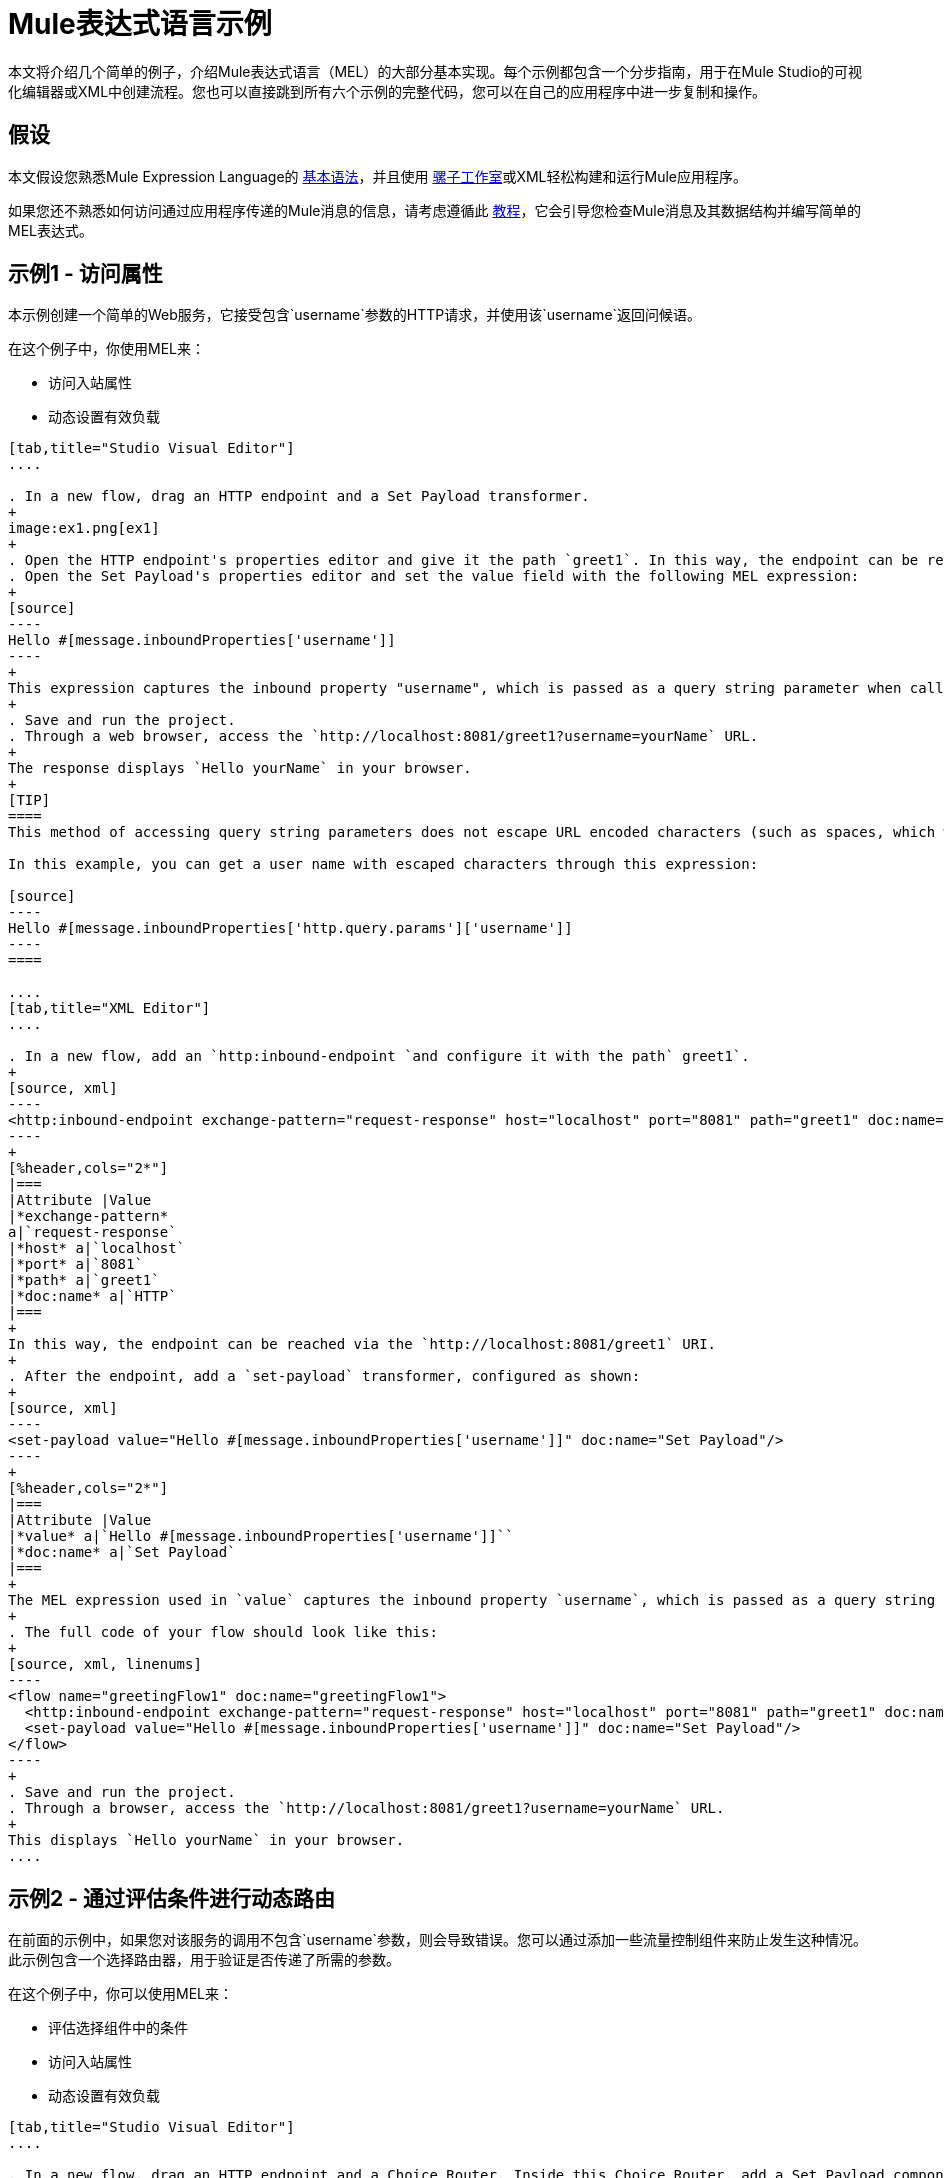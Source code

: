 =  Mule表达式语言示例

本文将介绍几个简单的例子，介绍Mule表达式语言（MEL）的大部分基本实现。每个示例都包含一个分步指南，用于在Mule Studio的可视化编辑器或XML中创建流程。您也可以直接跳到所有六个示例的完整代码，您可以在自己的应用程序中进一步复制和操作。


== 假设

本文假设您熟悉Mule Expression Language的 link:/mule-user-guide/v/3.4/mule-expression-language-basic-syntax[基本语法]，并且使用 link:/anypoint-studio/v/5/[骡子工作室]或XML轻松构建和运行Mule应用程序。

如果您还不熟悉如何访问通过应用程序传递的Mule消息的信息，请考虑遵循此 link:/getting-started/mule-message[教程]，它会引导您检查Mule消息及其数据结构并编写简单的MEL表达式。


== 示例1  - 访问属性

本示例创建一个简单的Web服务，它接受包含`username`参数的HTTP请求，并使用该`username`返回问候语。

在这个例子中，你使用MEL来：

* 访问入站属性
* 动态设置有效负载

[tabs]
------
[tab,title="Studio Visual Editor"]
....

. In a new flow, drag an HTTP endpoint and a Set Payload transformer.
+
image:ex1.png[ex1]
+
. Open the HTTP endpoint's properties editor and give it the path `greet1`. In this way, the endpoint can be reached via the `http://localhost:8081/greet1` URI.
. Open the Set Payload's properties editor and set the value field with the following MEL expression:
+
[source]
----
Hello #[message.inboundProperties['username']]
----
+
This expression captures the inbound property "username", which is passed as a query string parameter when calling the service.
+
. Save and run the project.
. Through a web browser, access the `http://localhost:8081/greet1?username=yourName` URL.
+
The response displays `Hello yourName` in your browser.
+
[TIP]
====
This method of accessing query string parameters does not escape URL encoded characters (such as spaces, which would be read as `%20`). If you want to access the escaped values of these parameters, you can do it through a special inbound property provided by Mule named `http.query.params` which contains a map, where keys are property names and values are escaped property values.

In this example, you can get a user name with escaped characters through this expression:

[source]
----
Hello #[message.inboundProperties['http.query.params']['username']]
----
====

....
[tab,title="XML Editor"]
....

. In a new flow, add an `http:inbound-endpoint `and configure it with the path` greet1`.
+
[source, xml]
----
<http:inbound-endpoint exchange-pattern="request-response" host="localhost" port="8081" path="greet1" doc:name="HTTP"/>
----
+
[%header,cols="2*"]
|===
|Attribute |Value
|*exchange-pattern*
a|`request-response`
|*host* a|`localhost`
|*port* a|`8081`
|*path* a|`greet1`
|*doc:name* a|`HTTP`
|===
+
In this way, the endpoint can be reached via the `http://localhost:8081/greet1` URI.
+
. After the endpoint, add a `set-payload` transformer, configured as shown:
+
[source, xml]
----
<set-payload value="Hello #[message.inboundProperties['username']]" doc:name="Set Payload"/>
----
+
[%header,cols="2*"]
|===
|Attribute |Value
|*value* a|`Hello #[message.inboundProperties['username']]``
|*doc:name* a|`Set Payload`
|===
+
The MEL expression used in `value` captures the inbound property `username`, which is passed as a query string parameter when calling the service.
+
. The full code of your flow should look like this:
+
[source, xml, linenums]
----
<flow name="greetingFlow1" doc:name="greetingFlow1">
  <http:inbound-endpoint exchange-pattern="request-response" host="localhost" port="8081" path="greet1" doc:name="HTTP"/>
  <set-payload value="Hello #[message.inboundProperties['username']]" doc:name="Set Payload"/>
</flow>
----
+
. Save and run the project.
. Through a browser, access the `http://localhost:8081/greet1?username=yourName` URL.
+
This displays `Hello yourName` in your browser.
....
------

== 示例2  - 通过评估条件进行动态路由

在前面的示例中，如果您对该服务的调用不包含`username`参数，则会导致错误。您可以通过添加一些流量控制组件来防止发生这种情况。此示例包含一个选择路由器，用于验证是否传递了所需的参数。

在这个例子中，你可以使用MEL来：

* 评估选择组件中的条件
* 访问入站属性
* 动态设置有效负载

[tabs]
------
[tab,title="Studio Visual Editor"]
....

. In a new flow, drag an HTTP endpoint and a Choice Router. Inside this Choice Router, add a Set Payload component in the space provided for the Default action and another Set Payload as a separate branch, as shown below. 
+
image:MELex2.png[MELex2]
+
. Open the HTTP Endpoint's properties editor and give it the path `greet2`. In this way, the endpoint can be reached via the `http://localhost:8081/greet2` URI.
. Open the properties editor of the Set Payload transformer that sits in the Default space and set the *Display Name* to `Set Payload for valid username` and configure the *Value* with the following MEL expression:
+
[source]
----
Hello #[message.inboundProperties['username']]
----
+
This expression captures the inbound property "username", which is passed as a query string parameter when calling the service.
+
. Open the properties editor of the other Set Payload transformer (the one that doesn't sit in the default space) and set the *Display Name* to `Set Payload for invalid username` and configure the *Value* with the expression `&#x0023;['No username provided']`.
. Open the Choice Router's properties editor to configure the routing logic. Double-click the row of the non-default route to provide a conditional expression. In the window that opens up, write the following MEL expression:
+
[source]
----
#[message.inboundProperties['username'] == empty]
----
+
This expression accesses the username inbound property and determines whether or not it is `null` or an empty string. This expression returns either Boolean true or false.
+
[TIP]
====
In MEL, the keyword `empty` tests the emptiness of a value, and returns boolean true for any of the following:` `

* `null`
* boolean false
* empty strings or strings with only white space
* 0 value numeric values
* empty collections
====
+
. Save and run the project.
. Through a web browser, access the `http://localhost:8081/greet2?username=yourName` URL. This displays `Hello yourName` in your browser.
. Access the URL again, but this time do not include any parameters. Verify that the expected output is received.

....
[tab,title="XML Editor"]
....

. In a new flow, add an `http:inbound-endpoint`:
+
[source, xml]
----
<http:inbound-endpoint exchange-pattern="request-response" host="localhost" port="8081" path="greet2" doc:name="HTTP"/>
----

+
[%header,cols="2*"]
|===
|Attribute |Value
|*exchange-pattern* a|`request-response`
|*host* a|`localhost`
|*port* a|`8081`
|*path* a|`greet2`
|*doc:name* a|`HTTP`
|===

+
In this way, the endpoint can be reached via the `http://localhost:8081/greet2` URI.
+
. After the endpoint, add a choice element with two possible outputs. One of these outputs is the default, the other evaluates a MEL expression.
+
[source, xml, linenums]
----
<choice doc:name="Choice">
  <when>
 
  </when>
  <otherwise>
                
  </otherwise>
</choice>
----
+
Inside the `when` tag, insert the following MEL expression:
+
[source]
----
expression="#[message.inboundProperties['username'] == empty]"
----
+
This expression accesses the username inbound property and determines whether or not it is `null` or an empty string. This expression returns either boolean `true` or `false`.
+
[TIP]
====
In MEL, the keyword `empty` tests the emptiness of a value, and returns boolean true for any of the following:` `

* `null`
* boolean `false`
* empty strings or strings with only white space
* 0 value numeric values
* empty collections
====
+
. On each of the two paths in the choice router, add a `set-payload` transformer. In the first `set-payload` transformer, add the following attributes:
+
[%header,cols="2*"]
|===
|Attribute |Value
|*value* a|`#[No username provided]`
|*doc:name* a|`Set Payload for invalid username`
|===
+
In the second set-payload transformer, use a MEL expression to access the inbound property:
+
[%header,cols="2*"]
|===
|Attribute |Value
|*value* a|`Hello #[message.inboundProperties['username']]`
|*doc:name* a|`Set Payload for valid username`
|===
+
The MEL expression in the `value` attribute in the second `set-property` captures the inbound property `username`, which is passed as a query string parameter when calling the service.
+
[source, xml, linenums]
----
<choice doc:name="Choice">
  <when expression="#[message.inboundProperties['username'] == empty]">
    <set-payload value="#['No username provided']" doc:name="Set Payload for invalid username"/>
  </when>
  <otherwise>
    <set-payload value="Hello #[message.inboundProperties['username']]" doc:name="Set Payload for valid username"/>
  </otherwise>
</choice>
----
+
. The full code of your flow should look like this:
+
[source, xml, linenums]
----
<flow name="greetingFlow2" doc:name="greetingFlow2">
  <http:inbound-endpoint exchange-pattern="request-response" host="localhost" port="8081" path="greet2" doc:name="HTTP"/>
  <choice doc:name="Choice">
    <when expression="#[message.inboundProperties['username'] == empty]">
      <set-payload value="#['No username provided']" doc:name="Set Payload for invalid username"/>
    </when>
    <otherwise>
      <set-payload value="Hello #[message.inboundProperties['username']]" doc:name="Set Payload for valid username"/>
    </otherwise>
  </choice>
</flow>
----
+
. Save and run the project.
. Through a browser, access the `http://localhost:8081/greet1?username=yourName` URL.
+
This displays `Hello yourName` in your browser.
+
. Access the URL again, but this time do not include any parameters. Verify that the expected output is received.

....
------

== 示例3-变量赋值和评估条件

在此示例中，除了仅返回问候之外，该服务还会保存一个包含用户数据的CSV文件。现在对该服务的调用包括两个参数`username`和`age`。该服务存储这两个参数并添加第三个布尔参数，用于评估用户是否为未成年（如果`age`> 18）。

在这个例子中，你可以使用MEL来：

* 在消息中设置一个流变量
* 基于评估输入生成输出
* 访问入站属性
* 动态设置有效负载

[tabs]
------
[tab,title="Studio Visual Editor"]
....

. In a new flow, drag an HTTP endpoint, followed by an Expression component, then a Set Payload component, a File Enpoint, and finally another Set Payload Component.
+
image:ex3.png[ex3]
+
. Open the HTTP Endpoint's properties editor and give it the *Path* `greet3`. In this way, the endpoint can be reached via the `http://localhost:8081/greet3` URI.
. In the expression component, set the following MEL expression:
+
[source]
----
flowVars['username'] = message.inboundProperties['username']
----
+
This expression takes the value of the inbound property `username` and sets it as the flow variable `username`.
+
[TIP]
Because this MEL expression is used in an *expression component*, it doesn't need to be surrounded with `&#x0023;[]` brackets.
+
. In the Set Payload transformer, set the *Value* to the following MEL expressions:
+
[source]
----
#[message.inboundProperties['username']],
#[message.inboundProperties['age']],
#[message.inboundProperties['age'] > 18]
----

+
This sets the payload to a string that contains three comma-separated values. The third of these values evaluates a condition and returns `true` or `false` depending on the user's age.
+
. In the properties editor of the File endpoint, set a path for the file to be saved.
. Open the properties editor of the final Set Payload transformer and set the *Value* field with the following MEL expression:
+
[source]
----
Hello #[flowVars['username']]
----
+
This expression captures the flow variable `username`, which was created by the Expression Component in your flow.
+
. Save and run the project.
. Through a web browser, access the `http://localhost:8081/greet3?username=yourName&age=22 ` URL.
+
This displays `Hello yourName` in your browser and also saves a CSV file that contains this data, plus the value `true` for the boolean parameter.

....
[tab,title="XML Editor"]
....

. In a new flow, add an `http:inbound-endpoint`. Configure it as shown:
+
[source, xml, linenums]
----
<http:inbound-endpoint exchange-pattern="request-response" host="localhost" port="8081" path="greet3" doc:name="HTTP"/>
----
+
[%header,cols="2*"]
|===
|Attribute |Value
|*exchange-pattern* a|`request-response`
|*host* a|`localhost`
|*port* a|`8081`
|*path* a|`greet3`
|*doc:name* a|`HTTP`
|===
+
In this way, the endpoint can be reached via the `http://localhost:8081/greet3` URI.
+
. After the endpoint, add an expression component that uses a MEL expression to record the inbound property `username` into a flowVar.
+
[source, xml, linenums]
----
<expression-component doc:name="Expression"><![CDATA[flowVars['username'] = message.inboundProperties['username']]]>
</expression-component>
----
+
This expression takes the value of the inbound property `username` and sets it as the flow variable `username`.
+
[TIP]
Since this MEL expression is used in an *expression component,* it doesn't need to be surrounded with `&#x0023;[]` brackets.
+
. Add a Set Payload transformer and set the `value` field to a MEL expression:
+
[source, xml]
----
<set-payload value="#[message.inboundProperties['username']], #[message.inboundProperties['age']], #[message.inboundProperties['age']&gt;18]" doc:name="Set Payload"/>
----
+
[%header,cols="2*"]
|===
|Attribute |Value
|*value* a|``#[message.inboundProperties['username']], #[message.inboundProperties['age']], #[message.inboundProperties['age']&gt;18]``
|*doc:name* a|`Set Payload`
|===
+
This sets the payload to a string that contains three comma-separated values. The third of these values evaluates a condition and returns `true` or `false` depending on the user's age.
+
. Below, add a `file:outbound-endpoint` to send this data to a file:
+
[source, xml]
----
<file:outbound-endpoint path="path_of_your_choice" responseTimeout="10000" doc:name="File"/> 
----
+
[%header,cols="2*"]
|===
|Attribute |Value
a|`path`
a|
`_(Example)_`

`/Users/AaronMacbook/Downloads`

a|`responseTimeout`
a|`10000`
a|`doc:name`
a|`File`
|===
+
. Below, add another Set Payload transformer containing a MEL expression that references the flow variable that you set earlier in the flow:
+
[source, xml]
----
<set-payload value="Hello #[flowVars['username']]" doc:name="Set Payload"/>
----
+
This expression accesses the flow variable `username`, which was created by the Expression Component in your flow.
+
[%header,cols="2*"]
|===
|Attribute |Value
a|`value`
a|`Helo #[flowVars['username']]``
a|`doc:name`
a|`Set Payload`
|===
+
. The full code of your flow should look like this:
+
[source, xml, linenums]
----
<flow name="greetingFlow3" doc:name="greetingFlow3">
  <http:inbound-endpoint exchange-pattern="request-response" host="localhost" port="8081" path="greet3" doc:name="HTTP"/>
  <expression-component doc:name="Expression"><![CDATA[flowVars['username'] = message.inboundProperties['username']]]></expression-component>
  <set-payload value="#[message.inboundProperties['username']], #[message.inboundProperties['age']], #[message.inboundProperties['age']&gt;18]" doc:name="Set Payload"/>
  <file:outbound-endpoint path="path_of_your_choice" responseTimeout="10000" doc:name="File"/>
  <set-payload value="Helo #[flowVars['username']]" doc:name="Set Payload"/>
</flow>
----
+
. Save and run your project.
. In a browser, access the URL` http://localhost:8081/greet3?username=yourName&age=22 ` +
This will print the words `Hello yourName` in your browser and also save a csv file that contains this data, plus the value `true` for the boolean parameter.
....
------

== 示例4  - 使用DataMapper创建地图和评估条件

*Enterprise*

在这个例子中，和上一个例子一样，Mule应用程序保存一个包含用户数据的CSV文件并返回一个问候语。对该服务的调用包括两个参数`username`和`age`。该服务存储这两个参数并添加第三个布尔参数，用于评估用户是否超过特定年龄（如果`age ` `> 18`）。但是，在这种情况下，输入和输出字段之间的映射以及第三个字段的生成由 link:/anypoint-studio/v/6/datamapper-user-guide-and-reference[的DataMapper]组件执行。

在这个例子中，你可以使用MEL来：

* 在消息中设置一个流变量
* 将地图设置为您的消息载荷
* 基于评估DataMapper中的输入生成输出
* 访问入站属性
* 动态设置有效负载

[tabs]
------
[tab,title="Studio Visual Editor"]
....

. In a new flow, drag an HTTP endpoint, followed by an Expression Component, then a Set Payload transformer, a DataMapper transformer, a File Endpoint, and finally another Set Payload transformer.
+
image:ex4.png[ex4]
+
. Open the HTTP endpoint's properties editor and give it the path `greet4`. In this way, the endpoint can be reached via the `http://localhost:8081/greet4` URI.
. In the expression component, set the following MEL expression:
+
[source]
----
flowVars['username'] = message.inboundProperties['username']
----
+
[TIP]
Since this MEL expression is used in an *expression component,* it doesn't need to be surrounded with `&#x0023;[]` brackets.
+
. In the Set Payload transformer, set the *Value* field to the following MEL expression:
+
[source]
----
#[['username' : message.inboundProperties['username'], 'age' : message.inboundProperties['age']]]
----
+
This sets the payload to a map that contains two key:value pairs.
+
. In the DataMapper properties editor, configure the fields as shown:
+
* In the Input, select *Map<k,v>* type and *User Defined* structure.
* In the Output, select *CSV* type and *User Defined* structure.
+
image:MELex4.png[MELex4]
+
. For the input, click *Edit Fields* to open the Define the Map dialog.  
. Give your map a *Name* and *Type*, then create two fields by clicking the green plus sign:
+
[%header%autowidth.spread]
|===
|Name |Type
|username |String
|age |Integer
|===
+
image:MELex4-input.png[MELex4-input]
+
. For the Output, click *Edit Fields*, then give the output a *Name*, select a *Delimiter*, and create three fields, as shown:
+
image:MELex4-output.png[MELex4-output]
+
. Click *Create Mapping* to trigger DataMapper to generate the mapping.
. DataMapper now displays the mapping between input and output fields. The third output field (of_age) needs a MEL expression to get its values. Select it and then write the following MEL expression in the input box below:
+
[source]
----
input.age>18
----
+
The resulting mapping should look like this:
+
image:MELex4-mapping.png[MELex4-mapping]
+
. In the File endpoint, set a path of your choice for the file to be saved.
. Open the properties editor of the final Set Payload transformer and set the *Value* field with the following:
+
[source]
----
Hello #[flowVars['username']]
----
+
This expression  accesses the flow variable `username`, which was created by the Expression Component in your flow.
+
. Save and run the project.
. In a browser, access the `http://localhost:8081/greet4?username=yourName&age=22` URL.
+
This displays `Hello yourName` in your browser and also saves a CSV file that contains this data, plus the value `true` for the boolean parameter.

....
[tab,title="XML Editor"]
....

. In a new flow, add an `http:inbound-endpoint `configured as shown.
+
[source, xml]
----
<http:inbound-endpoint exchange-pattern="request-response" host="localhost" port="8081" path="greet4" doc:name="HTTP"/>
----
+
[%header,cols="2*"]
|===
|Attribute |Value
|*exchange-pattern* a|`request-response`
|*host* a|`localhost`
|*port* a|`8081`
|*path* a|`greet4`
|*doc:name* a|`HTTP`
|===
+
In this way, the endpoint is reached via the `http://localhost:8081/greet4` URI.
+
. After the endpoint, add an expression component that uses a MEL expression to record the inbound property `username` into a flow variable of the same name.
+
[source, xml, linenums]
----
<expression-component doc:name="Expression"><![CDATA[flowVars['username'] = message.inboundProperties['username']]]>
</expression-component>
----
+
[TIP]
Since this MEL expression is used in an *expression component*, it doesn't need to be surrounded with `&#x0023;[]` brackets.
+
. Add a set-payload transformer and set the value attribute to a MEL expression:
+
[source, xml]
----
<set-payload value="#[['username' : message.inboundProperties['username'], 'age' : message.inboundProperties['age']]]" doc:name="Set Payload"/>
----
+
[%header,cols="2*"]
|===
|Attribute |Value
|*value* a|`#[['username' : message.inboundProperties['username'], 'age' : message.inboundProperties['age']]]`
|*doc:name* a|`Set Payload`
|===
+
This sets the payload to a map of key:value pairs that contains username and age.
+
. Next, add a data-mapper:transform element. 
+
[source]
----
<data-mapper:transform doc:name="Map To CSV"/>
----
+
To configure the DataMapper, transition to Studio's Visual Editor.
+
. In the DataMapper properties editor, configure the following:
+
* In the input, select *Map<k,v>* type and *User Defined* structure.
* In the output, slect *CSV* type and *User Defined* structure.
+
image:MELex4.png[MELex4]
+
. For the input, click *Edit fields* to open the Define the Map dialog. 
. Give your map a *Name* and *Type*, then create two fields by clicking the green plus sign:
+
[%header%autowidth.spread]
|===
|Name |Type
|username |String
|age |Integer
|===
+
image:MELex4-input.png[MELex4-input]
+
. For the Output, click *Edit Fields*, then give the output a *Name*, select a *Delimiter*, and create three fields, as shown:
+
image:MELex4-output.png[MELex4-output]
+
. Click *Create Mapping* to trigger DataMapper to generate the mapping. DataMapper now displays the mapping between input and output fields. The third output field (of_age) needs a MEL expression to get its values. Select it and  write the following MEL expression in the input box below:
+
[source]
----
input.age>18
----
+
The resulting mapping should look like this:
+
image:MELex4-mapping.png[MELex4-mapping]
+
. Set Studio's view back to the XML editor. Below the last component, add a `file:outbound-endpoint` to send this data to a file:
+
[source, xml]
----
<file:outbound-endpoint path="path_of_your_choice" responseTimeout="10000" doc:name="File"/> 
----
+
[%header,cols="2*"]
|===
|Attribute |Value
|*path* a|`_(Example)_` +
`Users/AaronMacBook/Desktop`
|*responseTimeout* a|`10000`
|*doc:name* a|`File`
|===
+
. Below, add another Set Payload transformer, configured as shown:
+
[source, xml]
----
<set-payload value="Hello #[flowVars['username']]" doc:name="Set Payload"/>
----
+
This expression accesses the flow variable `username`, which was created by the Expression Component in your flow.
+
[%header,cols="2*"]
|===
|Attribute |Value
|*value* a|`Hello #[flowVars['username']]`
|*doc:name* a|`Set Payload`
|===
+
. The full code of your flow should look like this:
+
[source, xml, linenums]
----
<flow name="greetingFlow4" doc:name="greetingFlow4">
  <http:inbound-endpoint exchange-pattern="request-response" host="localhost" port="8081" path="greet4" doc:name="HTTP"/>
  <expression-component doc:name="Expression"><![CDATA[flowVars['username'] = message.inboundProperties['username']]]>
  </expression-component>
  <set-payload value="#[['username' : message.inboundProperties['username'], 'age' : message.inboundProperties['age']]]" doc:name="Set Payload"/>
  <data-mapper:transform config-ref="map_to_csv" doc:name="Map To CSV"/>
  <file:outbound-endpoint path="path_of_your_choice" responseTimeout="10000" doc:name="File"/>
  <set-payload value="Hello #[flowVars['username']]" doc:name="Set Payload"/>
</flow>
----
+
. Save and run your project.
. In a browser, access the `http://localhost:8081/greet4?username=yourName&age=22` URL.
+
This displays `Hello yourName` in your browser and also save a csv file that contains this data, plus the value `true` for the boolean parameter.

....
------

== 示例5  - 使用Xpath

在前面的所有示例中，通过包含查询参数的GET请求来调用服务。在此示例中，您创建的服务是一个接受带有XML主体的POST请求的API。所需的XML包含两个参数`username`和`age`。该服务存储这两个参数并添加第三个布尔参数，用于评估用户是否超过特定年龄（如果`age >18`）

在这个例子中，你使用MEL来：

* 在消息中设置一个流变量
* 基于评估输入生成输出
* 通过xpath查询解析XML输入
* 动态设置有效负载

[tabs]
------
[tab,title="Studio Visual Editor"]
....

. In a new flow, drag an HTTP endpoint, followed by an Expression Component, a Set Payload transformer, a File endpoint, and another Set Payload transformer.
+
image:ex5.png[ex5]
+
. Open the HTTP Endpoint's properties editor and give it the path `greet5`. In this way, the endpoint is be reached via the URI ` http://localhost:8081/greet5`.
. Open the Expression Component's properties editor and set the following MEL expression:
+
[source]
----
flowVars['username'] = xpath('/user/username').text
----
+
This expression calculates the result of the xpath function and sets it as the value of the flow variable `username`.
+
[TIP]
Since this MEL expression is used in an *expression component,* it doesn't need to be surrounded with `#[]`.
+
Since the payload is in XML, *xpath* is needed to parse it.
+
. In the Set Payload transformer, set the *Value* field to the following:
+
[source, code, linenums]
----
#[xpath('/user/username').text],
#[xpath('/user/age').text],
#[xpath('/user/age').text > 18]
----
+
This sets the payload to a string that contains three comma-separated values. The third of these values evaluates a condition and returns `true` or `false` depending on the user's age. Once again, as the payload is in XML, *xpath* is needed to parse it.
+
. In the File endpoint, set a path of your choice to determine where the .csv file should be saved.
. Open the properties editor of the final Set Payload transformer and set the *Value* field with the following:
+
[source]
----
Hello #[flowVars['username']]
----
+
This expression accesses the flow variable username, which was created by the Expression Component earlier in your flow.
+
. Save and run your project.
. You must now send the HTTP endpoint an HTTP request that includes a body with an attached XML file.
+
Send a POST request to `http://localhost:8081/greet5` and attach an XML to the body of the message. A sample XML is provided below.
+
[source, xml, linenums]
----
<user>
  <username>test</username>
  <age>21</age>
</user>
----
+
This displays `Hello yourName` in your browser and also saves a CSV file that contains this data, plus the value `true` for the boolean parameter.

....
[tab,title="XML Editor"]
....

. In a new flow, add an `http:inbound-endpoint `configured as shown.
+
[source, xml]
----
<http:inbound-endpoint exchange-pattern="request-response" host="localhost" port="8081" path="greet5" doc:name="HTTP"/>
----
+
[%header,cols="2*"]
|===
|Attribute |Value
|*exchange-pattern* a|`request-response`
|*host* a|`localhost`
|*port* a|`8081`
|*path* a|`greet5`
|*doc:name* a|`HTTP`
|===
+
In this way, the endpoint can be reached via the `http://localhost:8081/greet5` URI.
+
. After the endpoint, add an Expression Component that uses a MEL expression to record the inbound property `username` into a flow variable. Because the payload is an XML file, it must be parsed with xpath.
+
[source, xml]
----
<expression-component doc:name="Expression"><![CDATA[flowVars['username'] = xpath('/user/username').text]]></expression-component>
----
+
This expression calculates the result of the xpath function and sets it as the value of the flow variable `username`.
+
[TIP]
Since this MEL expression is used in an *expression component,* it isn't surrounded with brackets `#[]`
+
. Add a set-payload transformer and set the `value` attribute to a comma-separated list of MEL expressions:
+
[source, xml]
----
<set-payload value="#[xpath('/user/username').text], #[xpath('/user/age').text], #[xpath('/user/age').text &gt; 18]" doc:name="Set Payload"/>
----
+
[%header,cols="2*"]
|===
|Attribute |Value
|*value* a|#[`xpath('/user/username').text], #[xpath('/user/age').text], #[xpath('/user/age').text &gt; 18`]
|*doc:name* a|`Set Payload`
|===
+
This sets the payload to a string that contains three comma separated values. The third of these values is evaluating a condition and returns `true` or `false` depending on the user's age. Once again, as the payload is in XML, *xpath* is needed to parse it.
+
. Add a `file:outbound-endpoint` to output the payload into a csv file.
+
[source, xml]
----
<file:outbound-endpoint path="path_of_your_choice" responseTimeout="10000" doc:name="File"/> 
----
+
[%header,cols="2*"]
|===
|Attribute |Value
|*path* a|`_(Example)_`
Users/AaronMacBook/Downloads
|*responseTimeout* a|`10000`
|*doc:name* a|`File`
|===
+
. Below, add another set-payload transformer with a value containing a MEL expression that references the flow variable `username` that you set earlier in the flow:
+
[source, xml]
----
<set-payload value="Hello #[flowVars['username']]" doc:name="Set Payload"/>
----
+
[%header,cols="2*"]
|===
|Attribute |Value
|*value* a|`Hello #[flowVars['username'`]]
|*doc:name* a|`Set Payload`
|===
+
. The full code of your flow should look like this:
+
[source, xml, linenums]
----
<flow name="greetingFlow5" doc:name="greetingFlow5">
        <http:inbound-endpoint exchange-pattern="request-response" host="localhost" port="8081" path="greet5" doc:name="HTTP"/>
        <expression-component doc:name="Expression"><![CDATA[flowVars['username'] = xpath('/user/username').text]]></expression-component>
        <set-payload value="#[xpath('/user/username').text], #[xpath('/user/age').text], #[xpath('/user/age').text &gt; 18]" doc:name="Set Payload"/>
        <file:outbound-endpoint path="path_of_your_choice" responseTimeout="10000" doc:name="File"/>
        <set-payload value="Hello #[flowVars['username']]" doc:name="Set Payload"/>
    </flow>
----
+
. Save and run your project. You must now send the HTTP endpoint an HTTP request that includes a body with an attached XML file. Send a POST request to` http://localhost:8081/greet5`, and attach an XML to the body of the message. A sample XML is provided below.
+
[TIP]
The easiest way to do this is by sending a POST via a browser extension such as Postman (for Google Chrome) or the http://curl.haxx.se/[curl] command line utility.
+
[source, xml, linenums]
----
<user>
  <username>test</username>
  <age>21</age>
</user>
----
+
This displays `Hello yourName` in your browser and also saves a CSV file that contains this data, plus the value `true` for the boolean parameter.

....
------

== 示例6  - 使用Java对象

这个例子就像例5一样，除了服务现在接收JSON输入而不是XML。

JSON输入包含两个参数`username`和`age`。该服务存储这两个参数并添加第三个布尔参数，用于评估用户是否超过特定年龄（如果`age>18`）。 Mule首先将JSON对象转换为Java对象，以便MEL表达式可以访问该对象的属性。

在这个例子中，你可以使用MEL来：

* 在消息中设置一个流变量
* 基于评估输入生成输出
* 访问Java对象的属性
* 动态设置有效负载

[tabs]
------
[tab,title="Studio Visual Editor"]
....

. In a new flow, drag an HTTP endpoint, followed by a JSON to Object transformer, an Expression Component, a Set Payload transformer, a File endpoint, and another Set Payload transformer.
+
image:ex6.png[ex6]
+
. Open the HTTP Endpoint's properties editor and give it the path `greet6`. In this way, the endpoint can be reached via the `http://localhost:8081/greet6` URI.
+
. Open the properties editor of the JSON to Object transformer and click the *Advanced* tab. Set the *Return Class* to `java.lang.Object`. With this configuration, the JSON input becomes a Java object with attributes that can be easily called by using `object.attribute` notation.
. In the expression component, set the following MEL expression that accesses an attribute of the object and sets that as the value of a flow variable called `username`:
+
[source]
----
flowVars['username'] = payload.username
----
+
[TIP]
Since this MEL expression is used in an *expression component*, it doesn't need to be surrounded with `&#x0023;[]` brackets.
+
. In the Set Payload component, set the *Value* field to the following comma-separated list of MEL expressions:
+
[source, code, linenums]
----
#[payload.username],
#[payload.age],
#[payload.age > 18]
----
+
This sets the payload to a string that contains three comma-separated values. The third of these values is evaluating a condition and returns `true` or `false` depending on the user's age.
+
. In the File endpoint, set a *Path* of your choice to determine where the CSV files should be saved.
. Open the properties editor of the final Set Payload transformer and set the *Value* field with the following:
+
[source]
----
Hello #[flowVars['username']]
----
+
This expression accesses the flow variable `username`, which was created by the Expression Component earlier in your flow.
+
. Save and run the project.
. You must now send the HTTP endpoint an HTTP request that includes a body with an attached JSON file. +
Send a POST request to `http://localhost:8081/greet6`, attaching a JSON object the body of the message. A sample JSON is provided below.
+
[TIP]
The easiest way to do this is by sending a POST via a browser extension such as Postman (for Google Chrome) or the link:http://curl.haxx.se/[curl] command line utility.
+
[source]
----
{ "username": "test", "age" : 21 }
----
+
This displays `Hello yourName` in your browser and also saves a CSV file that contains this data, plus the value `true` for the boolean parameter.

....
[tab,title="XML Editor"]
....

. In a new flow, add an `http:inbound-endpoint` statement configured as shown.
+
[source, xml]
----
<http:inbound-endpoint exchange-pattern="request-response" host="localhost" port="8081" path="greet6" doc:name="HTTP"/>
----
+
[%header,cols="2*"]
|===
|Attribute |Value
|*exchange-pattern* a|`request-response`
|*host* a|`localhost`
|*port* a|`8081`
|*path* a|`greet6`
|*doc:name* a|`HTTP`
|===
+
In this way, the endpoint is reached via the URI `http://localhost:8081/greet6`.
+
. After the endpoint, add a `json:json-to-object-transformer` statement. 
+
[source, xml]
----
<json:json-to-object-transformer doc:name="JSON to Object" returnClass="java.lang.Object"/>
----
+
[%header,cols="2*"]
|===
|Attribute |Value
|*returnClass* a|`java.lang.Object`
|*doc:name* a|`JSON to Object`
|===
+
With this configuration, the JSON input becomes a Java object with attributes that can be easily called by using `object.attribute` notation.
+
. After the transformer, add an expression component that uses a MEL expression to access the Java object's `username` attribute and assign its value into a flow variable of the same name.
+
[source, xml]
----
<expression-component doc:name="Expression"><![CDATA[flowVars['username'] = payload.username]]></expression-component>
----
+
[TIP]
Since this MEL expression is used in an *expression component*, it doesn't need to be surrounded with `&#x0023;[]`.
+
. Add a set-payload transformer and set the `value` attribute to a comma-separated list of MEL expressions:
+
[source, xml]
----
<set-payload value="#[payload.username], #[payload.age], #[payload.age &gt; 18]" doc:name="Set Payload"/>
----
+
[%header,cols="2*"]
|===
|Attribute |Value
a|`value`
a|#[`payload.username], #[payload.age], #[payload.age &gt; 18`]
a|`doc:name`
a|`Set Payload`
|===
+
This sets the payload to a string that contains three comma-separated values. The third of these values is evaluating a condition and returns `true` or `false` depending on the user's age.
+
. Add  a `file:outbound-endpoint` to output the payload into a csv file.
+
[source, xml]
----
<file:outbound-endpoint path="path_of_your_choice" responseTimeout="10000" doc:name="File"/> 
----
+
[%header,cols="2*"]
|===
|Attribute |Value
|*path* a|_(`Example`)_
`Users/AaronMacBook/Downloads`
|*responseTimeout* a|`10000`
|*doc:name* a|`File`
|===
+
. Below, add another set-payload transformer, containing a MEL expression that references a flow variable:
+
[source, xml, linenums]
----
<set-payload value="Hello #[flowVars['username']]" doc:name="Set Payload"/>
----
+
This expression accesses the flow variable `username`, which was created by the Expression Component earlier in your flow.
+
[%header,cols="2*"]
|===
|Attribute |Value
|*value* a|`Hello #[flowVars['username'`]]
|*doc:name* a|`Set Payload`
|===
+
. The full code of your flow should look like this:
+
[source, xml, linenums]
----
<flow name="greetingFlow6" doc:name="greetingFlow6">
  <http:inbound-endpoint exchange-pattern="request-response" host="localhost" port="8081" path="greet6" doc:name="HTTP"/>
  <json:json-to-object-transformer doc:name="JSON to Object" returnClass="java.lang.Object"/>
  <expression-component doc:name="Expression"><![CDATA[flowVars['username'] = payload.username]]></expression-component>
  <set-payload value="#[payload.username], #[payload.age], #[payload.age &gt; 18]" doc:name="Set Payload"/>
    <file:outbound-endpoint path="users" responseTimeout="10000" doc:name="File"/>
  <set-payload value="Hello #[flowVars['username']]" doc:name="Set Payload"/>
</flow>
----
+
. Save and run the project. You must now send the HTTP endpoint an HTTP request that includes a body with an attached JSON file.
. Send a POST request to http://localhost:8081/greet6, and attach a JSON object the body of the message. A sample JSON is provided below.
+
[TIP]
The easiest way to do this is to send a POST via a browser extension such as Postman (for Google Chrome) or the http://curl.haxx.se/[curl] command line utility.
+
[source]
----
{ "username": "test", "age" : 21 }
----
+
This displays `Hello yourName` in your browser and also saves a CSV file that contains this data, plus the value `true` for the boolean parameter.

....
------

== 所有示例的完整代码

[TIP]
为了您的方便，您可以下载 link:_attachments/mel-examples.zip[完成项目]。

[source, xml, linenums]
----
<?xml version="1.0" encoding="UTF-8"?>
 
<mule xmlns:json="http://www.mulesoft.org/schema/mule/json"
    xmlns:data-mapper="http://www.mulesoft.org/schema/mule/ee/data-mapper" xmlns:file="http://www.mulesoft.org/schema/mule/file"
    xmlns:tracking="http://www.mulesoft.org/schema/mule/ee/tracking" xmlns:http="http://www.mulesoft.org/schema/mule/http" xmlns="http://www.mulesoft.org/schema/mule/core" xmlns:doc="http://www.mulesoft.org/schema/mule/documentation" xmlns:spring="http://www.springframework.org/schema/beans" xmlns:xsi="http://www.w3.org/2001/XMLSchema-instance" xsi:schemaLocation="http://www.mulesoft.org/schema/mule/json http://www.mulesoft.org/schema/mule/json/current/mule-json.xsd
http://www.mulesoft.org/schema/mule/http http://www.mulesoft.org/schema/mule/http/current/mule-http.xsd
http://www.mulesoft.org/schema/mule/file http://www.mulesoft.org/schema/mule/file/current/mule-file.xsd
http://www.mulesoft.org/schema/mule/ee/tracking http://www.mulesoft.org/schema/mule/ee/tracking/current/mule-tracking-ee.xsd
http://www.mulesoft.org/schema/mule/ee/data-mapper http://www.mulesoft.org/schema/mule/ee/data-mapper/current/mule-data-mapper.xsd
http://www.springframework.org/schema/beans http://www.springframework.org/schema/beans/spring-beans-current.xsd
http://www.mulesoft.org/schema/mule/core http://www.mulesoft.org/schema/mule/core/current/mule.xsd">
 
<data-mapper:config name="new_mapping_grf" transformationGraphPath="new_mapping.grf" doc:name="DataMapper"/>
    <data-mapper:config name="map_to_csv" transformationGraphPath="map_to_csv.grf" doc:name="map_to_csv"/>
 
 
<!-- Example 1 Start - How to access properties using MEL, how to set a payload dynamically -->  
    <flow name="greetingFlow1" doc:name="greetingFlow1">
        <http:inbound-endpoint exchange-pattern="request-response" host="localhost" port="8081" path="greet1" doc:name="HTTP"/>
        <set-payload value="Hello #[message.inboundProperties['username']]" doc:name="Set Payload"/>
    </flow>
 
<!-- Example 1 End -->
 
<!-- Example 2 Start - How to dynamically route messages based on the results of a conditional expression -->  
    <flow name="greetingFlow2" doc:name="greetingFlow2">
        <http:inbound-endpoint exchange-pattern="request-response" host="localhost" port="8081" path="greet2" doc:name="HTTP"/>
        <choice doc:name="Choice">
            <when expression="#[message.inboundProperties['username'] == empty]">
                <set-payload value="#['No username provided']" doc:name="Set Payload for invalid username"/>
            </when>
            <otherwise>
                <set-payload value="Hello #[message.inboundProperties['username']]" doc:name="Set Payload for valid username"/>
            </otherwise>
        </choice>
    </flow>
<!-- Example 2 End -->
 
<!-- Example 3 Start - How to assign variables, how to evaluate a condition -->
    <flow name="docs-greetingFlow3" doc:name="greetingFlow3">
        <http:inbound-endpoint exchange-pattern="request-response" host="localhost" port="8081" path="greet3" doc:name="HTTP"/>
        <expression-component doc:name="Expression"><![CDATA[flowVars['username'] = message.inboundProperties['username']]]></expression-component>
        <set-payload value="#[message.inboundProperties['username']], #[message.inboundProperties['age']], #[message.inboundProperties['age']&gt;18]" doc:name="Set Payload"/>
        <file:outbound-endpoint path="Path_of_your_choice" responseTimeout="10000" doc:name="File"/>
        <set-payload value="Hello #[flowVars['username']]" doc:name="Set Payload"/>
    </flow>
<!-- Example 3 End -->
 
<!-- Example 4 Start - How to create a map, how to evaluate a condition with DataMapper -->
    <flow name="docs-greetingFlow4" doc:name="greetingFlow4">
        <http:inbound-endpoint exchange-pattern="request-response" host="localhost" port="8081" path="greet4" doc:name="HTTP"/>
        <expression-component doc:name="Expression"><![CDATA[flowVars['username'] = message.inboundProperties['username']]]></expression-component>
        <set-payload value="#[['username' : message.inboundProperties['username'], 'age' : message.inboundProperties['age']]]" doc:name="Set Payload"/>
        <data-mapper:transform config-ref="map_to_csv" doc:name="Map To CSV"/>
        <file:outbound-endpoint path="Path_of_your_choice" responseTimeout="10000" doc:name="File"/>
        <set-payload value="Hello #[flowVars['username']]" doc:name="Set Payload"/>
    </flow>
<!-- Example 4 End -->
 
<!-- Example 5 Start - How to parse XML input with Xpath -->  
    <flow name="docs-greetingFlow5" doc:name="greetingFlow5">
        <http:inbound-endpoint exchange-pattern="request-response" host="localhost" port="8081" path="greet5" doc:name="HTTP"/>
        <expression-component doc:name="Expression"><![CDATA[flowVars['username'] = xpath('/user/username').text]]></expression-component>
        <set-payload value="#[xpath('/user/username').text], #[xpath('/user/age').text], #[xpath('/user/age').text &gt; 18]" doc:name="Set Payload"/>
        <file:outbound-endpoint path="Path_of_your_choice" responseTimeout="10000" doc:name="File"/>
        <set-payload value="Hello #[flowVars['username']]" doc:name="Set Payload"/>
    </flow>
<!-- Example 5 End -->
 
<!-- Example 6 Start - How to parse Java objects -->
    <flow name="greetingFlow6" doc:name="greetingFlow6">
        <http:inbound-endpoint exchange-pattern="request-response" host="localhost" port="8081" path="greet6" doc:name="HTTP"/>
        <json:json-to-object-transformer doc:name="JSON to Object" returnClass="java.lang.Object"/>
        <expression-component doc:name="Expression"><![CDATA[flowVars['username'] = payload.username]]></expression-component>
        <set-payload value="#[payload.username], #[payload.age], #[payload.age &gt; 18]" doc:name="Set Payload"/>
        <file:outbound-endpoint path="Path_of_your_choice" responseTimeout="10000" doc:name="File"/>
        <set-payload value="Hello #[flowVars['username']]" doc:name="Set Payload"/>
    </flow>
<!-- Example 6 End -->
 
</mule>
----

== 另请参阅

* 访问Mule表达式语言 link:/mule-user-guide/v/3.4/mule-expression-language-reference[参考]和 link:/mule-user-guide/v/3.4/mule-expression-language-tips[提示]。
